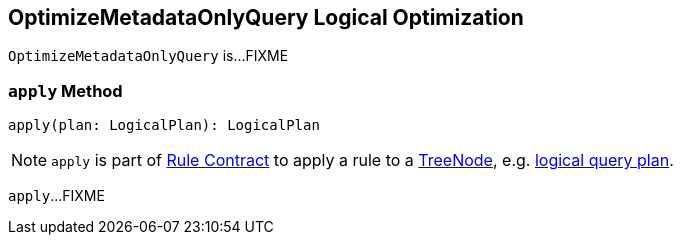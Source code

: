 == [[OptimizeMetadataOnlyQuery]] OptimizeMetadataOnlyQuery Logical Optimization

`OptimizeMetadataOnlyQuery` is...FIXME

=== [[apply]] `apply` Method

[source, scala]
----
apply(plan: LogicalPlan): LogicalPlan
----

NOTE: `apply` is part of link:spark-sql-catalyst-Rule.adoc#apply[Rule Contract] to apply a rule to a link:spark-sql-catalyst-TreeNode.adoc[TreeNode], e.g. link:spark-sql-LogicalPlan.adoc[logical query plan].

`apply`...FIXME
